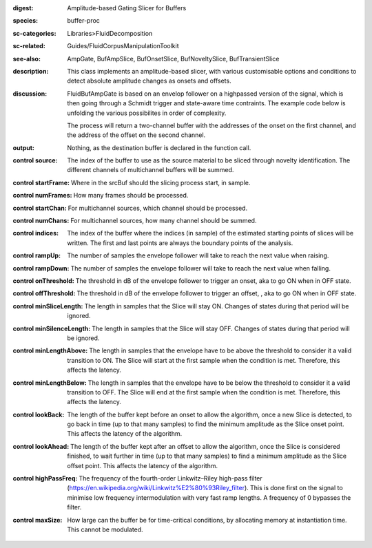 :digest: Amplitude-based Gating Slicer for Buffers
:species: buffer-proc
:sc-categories: Libraries>FluidDecomposition
:sc-related: Guides/FluidCorpusManipulationToolkit
:see-also: AmpGate, BufAmpSlice, BufOnsetSlice, BufNoveltySlice, BufTransientSlice
:description: This class implements an amplitude-based slicer, with various customisable options and conditions to detect absolute amplitude changes as onsets and offsets.
:discussion: 
   FluidBufAmpGate is based on an envelop follower on a highpassed version of the signal, which is then going through a Schmidt trigger and state-aware time contraints. The example code below is unfolding the various possibilites in order of complexity.

   The process will return a two-channel buffer with the addresses of the onset on the first channel, and the address of the offset on the second channel.

:output: Nothing, as the destination buffer is declared in the function call.


:control source:

   The index of the buffer to use as the source material to be sliced through novelty identification. The different channels of multichannel buffers will be summed.

:control startFrame:

   Where in the srcBuf should the slicing process start, in sample.

:control numFrames:

   How many frames should be processed.

:control startChan:

   For multichannel sources, which channel should be processed.

:control numChans:

   For multichannel sources, how many channel should be summed.

:control indices:

   The index of the buffer where the indices (in sample) of the estimated starting points of slices will be written. The first and last points are always the boundary points of the analysis.

:control rampUp:

   The number of samples the envelope follower will take to reach the next value when raising.

:control rampDown:

   The number of samples the envelope follower will take to reach the next value when falling.

:control onThreshold:

   The threshold in dB of the envelope follower to trigger an onset, aka to go ON when in OFF state.

:control offThreshold:

   The threshold in dB of the envelope follower to trigger an offset, , aka to go ON when in OFF state.

:control minSliceLength:

   The length in samples that the Slice will stay ON. Changes of states during that period will be ignored.

:control minSilenceLength:

   The length in samples that the Slice will stay OFF. Changes of states during that period will be ignored.

:control minLengthAbove:

   The length in samples that the envelope have to be above the threshold to consider it a valid transition to ON. The Slice will start at the first sample when the condition is met. Therefore, this affects the latency.

:control minLengthBelow:

   The length in samples that the envelope have to be below the threshold to consider it a valid transition to OFF. The Slice will end at the first sample when the condition is met. Therefore, this affects the latency.

:control lookBack:

   The length of the buffer kept before an onset to allow the algorithm, once a new Slice is detected, to go back in time (up to that many samples) to find the minimum amplitude as the Slice onset point. This affects the latency of the algorithm.

:control lookAhead:

   The length of the buffer kept after an offset to allow the algorithm, once the Slice is considered finished, to wait further in time (up to that many samples) to find a minimum amplitude as the Slice offset point. This affects the latency of the algorithm.

:control highPassFreq:

   The frequency of the fourth-order Linkwitz–Riley high-pass filter (https://en.wikipedia.org/wiki/Linkwitz%E2%80%93Riley_filter). This is done first on the signal to minimise low frequency intermodulation with very fast ramp lengths. A frequency of 0 bypasses the filter.

:control maxSize:

   How large can the buffer be for time-critical conditions, by allocating memory at instantiation time. This cannot be modulated.

